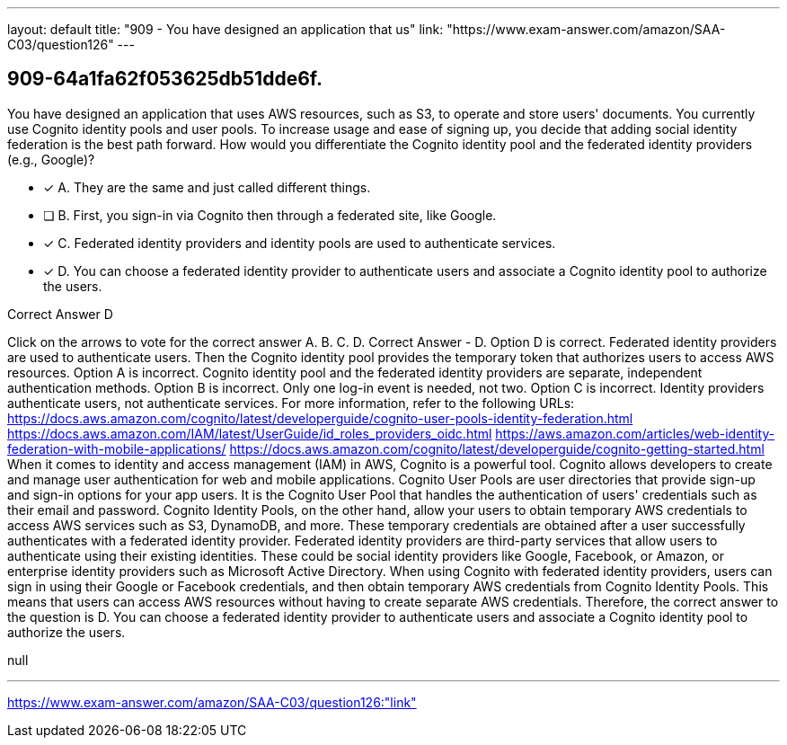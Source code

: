 ---
layout: default 
title: "909 - You have designed an application that us"
link: "https://www.exam-answer.com/amazon/SAA-C03/question126"
---


[.question]
== 909-64a1fa62f053625db51dde6f.


****

[.query]
--
You have designed an application that uses AWS resources, such as S3, to operate and store users' documents.
You currently use Cognito identity pools and user pools.
To increase usage and ease of signing up, you decide that adding social identity federation is the best path forward. How would you differentiate the Cognito identity pool and the federated identity providers (e.g., Google)?


--

[.list]
--
* [*] A. They are the same and just called different things.
* [ ] B. First, you sign-in via Cognito then through a federated site, like Google.
* [*] C. Federated identity providers and identity pools are used to authenticate services.
* [*] D. You can choose a federated identity provider to authenticate users and associate a Cognito identity pool to authorize the users.

--
****

[.answer]
Correct Answer  D

[.explanation]
--
Click on the arrows to vote for the correct answer
A.
B.
C.
D.
Correct Answer - D.
Option D is correct.
Federated identity providers are used to authenticate users.
Then the Cognito identity pool provides the temporary token that authorizes users to access AWS resources.
Option A is incorrect.
Cognito identity pool and the federated identity providers are separate, independent authentication methods.
Option B is incorrect.
Only one log-in event is needed, not two.
Option C is incorrect.
Identity providers authenticate users, not authenticate services.
For more information, refer to the following URLs:
https://docs.aws.amazon.com/cognito/latest/developerguide/cognito-user-pools-identity-federation.html https://docs.aws.amazon.com/IAM/latest/UserGuide/id_roles_providers_oidc.html https://aws.amazon.com/articles/web-identity-federation-with-mobile-applications/ https://docs.aws.amazon.com/cognito/latest/developerguide/cognito-getting-started.html
When it comes to identity and access management (IAM) in AWS, Cognito is a powerful tool. Cognito allows developers to create and manage user authentication for web and mobile applications.
Cognito User Pools are user directories that provide sign-up and sign-in options for your app users. It is the Cognito User Pool that handles the authentication of users' credentials such as their email and password.
Cognito Identity Pools, on the other hand, allow your users to obtain temporary AWS credentials to access AWS services such as S3, DynamoDB, and more. These temporary credentials are obtained after a user successfully authenticates with a federated identity provider.
Federated identity providers are third-party services that allow users to authenticate using their existing identities. These could be social identity providers like Google, Facebook, or Amazon, or enterprise identity providers such as Microsoft Active Directory.
When using Cognito with federated identity providers, users can sign in using their Google or Facebook credentials, and then obtain temporary AWS credentials from Cognito Identity Pools. This means that users can access AWS resources without having to create separate AWS credentials.
Therefore, the correct answer to the question is D. You can choose a federated identity provider to authenticate users and associate a Cognito identity pool to authorize the users.
--

[.ka]
null

'''



https://www.exam-answer.com/amazon/SAA-C03/question126:"link"


